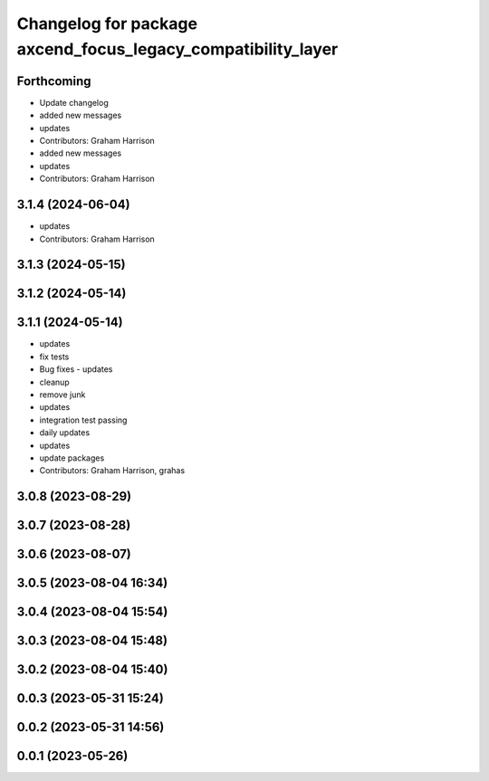 ^^^^^^^^^^^^^^^^^^^^^^^^^^^^^^^^^^^^^^^^^^^^^^^^^^^^^^^^^^^^^
Changelog for package axcend_focus_legacy_compatibility_layer
^^^^^^^^^^^^^^^^^^^^^^^^^^^^^^^^^^^^^^^^^^^^^^^^^^^^^^^^^^^^^

Forthcoming
-----------
* Update changelog
* added new messages
* updates
* Contributors: Graham Harrison

* added new messages
* updates
* Contributors: Graham Harrison

3.1.4 (2024-06-04)
------------------
* updates
* Contributors: Graham Harrison

3.1.3 (2024-05-15)
------------------

3.1.2 (2024-05-14)
------------------

3.1.1 (2024-05-14)
------------------
* updates
* fix tests
* Bug fixes - updates
* cleanup
* remove junk
* updates
* integration test passing
* daily updates
* updates
* update packages
* Contributors: Graham Harrison, grahas

3.0.8 (2023-08-29)
------------------

3.0.7 (2023-08-28)
------------------

3.0.6 (2023-08-07)
------------------

3.0.5 (2023-08-04 16:34)
------------------------

3.0.4 (2023-08-04 15:54)
------------------------

3.0.3 (2023-08-04 15:48)
------------------------

3.0.2 (2023-08-04 15:40)
------------------------

0.0.3 (2023-05-31 15:24)
------------------------

0.0.2 (2023-05-31 14:56)
------------------------

0.0.1 (2023-05-26)
------------------
